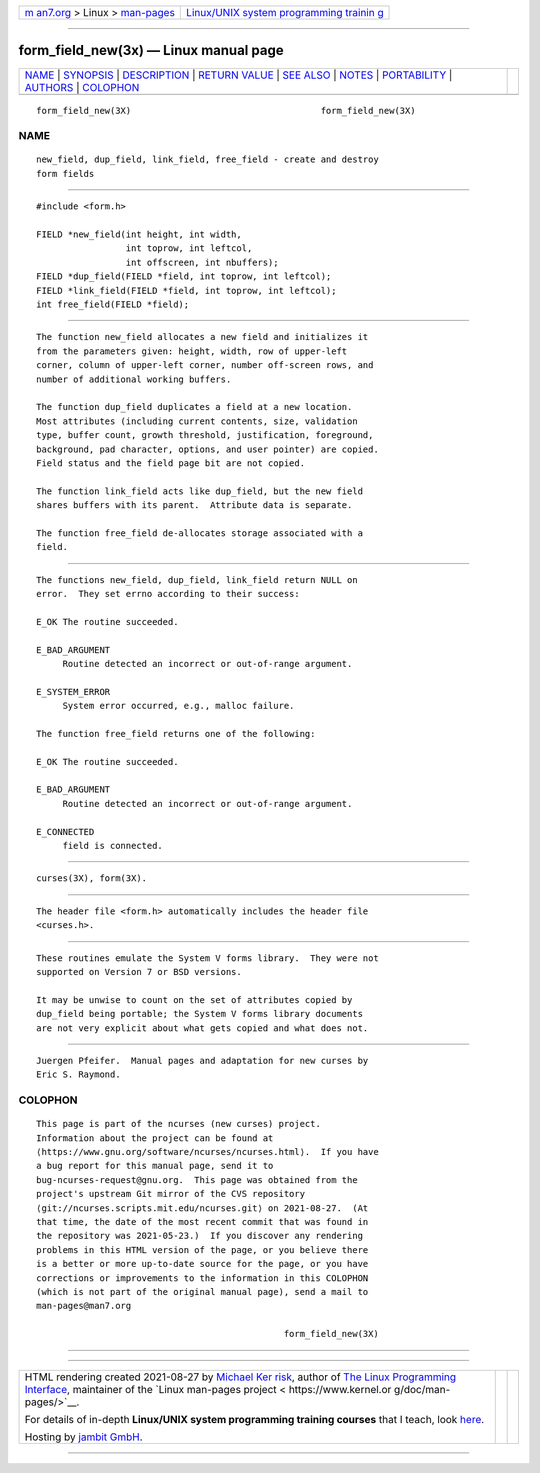 .. container:: page-top

.. container:: nav-bar

   +----------------------------------+----------------------------------+
   | `m                               | `Linux/UNIX system programming   |
   | an7.org <../../../index.html>`__ | trainin                          |
   | > Linux >                        | g <http://man7.org/training/>`__ |
   | `man-pages <../index.html>`__    |                                  |
   +----------------------------------+----------------------------------+

--------------

form_field_new(3x) — Linux manual page
======================================

+-----------------------------------+-----------------------------------+
| `NAME <#NAME>`__ \|               |                                   |
| `SYNOPSIS <#SYNOPSIS>`__ \|       |                                   |
| `DESCRIPTION <#DESCRIPTION>`__ \| |                                   |
| `RETURN VALUE <#RETURN_VALUE>`__  |                                   |
| \| `SEE ALSO <#SEE_ALSO>`__ \|    |                                   |
| `NOTES <#NOTES>`__ \|             |                                   |
| `PORTABILITY <#PORTABILITY>`__ \| |                                   |
| `AUTHORS <#AUTHORS>`__ \|         |                                   |
| `COLOPHON <#COLOPHON>`__          |                                   |
+-----------------------------------+-----------------------------------+
| .. container:: man-search-box     |                                   |
+-----------------------------------+-----------------------------------+

::

   form_field_new(3X)                                    form_field_new(3X)

NAME
-------------------------------------------------

::

          new_field, dup_field, link_field, free_field - create and destroy
          form fields


---------------------------------------------------------

::

          #include <form.h>

          FIELD *new_field(int height, int width,
                           int toprow, int leftcol,
                           int offscreen, int nbuffers);
          FIELD *dup_field(FIELD *field, int toprow, int leftcol);
          FIELD *link_field(FIELD *field, int toprow, int leftcol);
          int free_field(FIELD *field);


---------------------------------------------------------------

::

          The function new_field allocates a new field and initializes it
          from the parameters given: height, width, row of upper-left
          corner, column of upper-left corner, number off-screen rows, and
          number of additional working buffers.

          The function dup_field duplicates a field at a new location.
          Most attributes (including current contents, size, validation
          type, buffer count, growth threshold, justification, foreground,
          background, pad character, options, and user pointer) are copied.
          Field status and the field page bit are not copied.

          The function link_field acts like dup_field, but the new field
          shares buffers with its parent.  Attribute data is separate.

          The function free_field de-allocates storage associated with a
          field.


-----------------------------------------------------------------

::

          The functions new_field, dup_field, link_field return NULL on
          error.  They set errno according to their success:

          E_OK The routine succeeded.

          E_BAD_ARGUMENT
               Routine detected an incorrect or out-of-range argument.

          E_SYSTEM_ERROR
               System error occurred, e.g., malloc failure.

          The function free_field returns one of the following:

          E_OK The routine succeeded.

          E_BAD_ARGUMENT
               Routine detected an incorrect or out-of-range argument.

          E_CONNECTED
               field is connected.


---------------------------------------------------------

::

          curses(3X), form(3X).


---------------------------------------------------

::

          The header file <form.h> automatically includes the header file
          <curses.h>.


---------------------------------------------------------------

::

          These routines emulate the System V forms library.  They were not
          supported on Version 7 or BSD versions.

          It may be unwise to count on the set of attributes copied by
          dup_field being portable; the System V forms library documents
          are not very explicit about what gets copied and what does not.


-------------------------------------------------------

::

          Juergen Pfeifer.  Manual pages and adaptation for new curses by
          Eric S. Raymond.

COLOPHON
---------------------------------------------------------

::

          This page is part of the ncurses (new curses) project.
          Information about the project can be found at 
          ⟨https://www.gnu.org/software/ncurses/ncurses.html⟩.  If you have
          a bug report for this manual page, send it to
          bug-ncurses-request@gnu.org.  This page was obtained from the
          project's upstream Git mirror of the CVS repository
          ⟨git://ncurses.scripts.mit.edu/ncurses.git⟩ on 2021-08-27.  (At
          that time, the date of the most recent commit that was found in
          the repository was 2021-05-23.)  If you discover any rendering
          problems in this HTML version of the page, or you believe there
          is a better or more up-to-date source for the page, or you have
          corrections or improvements to the information in this COLOPHON
          (which is not part of the original manual page), send a mail to
          man-pages@man7.org

                                                         form_field_new(3X)

--------------

--------------

.. container:: footer

   +-----------------------+-----------------------+-----------------------+
   | HTML rendering        |                       | |Cover of TLPI|       |
   | created 2021-08-27 by |                       |                       |
   | `Michael              |                       |                       |
   | Ker                   |                       |                       |
   | risk <https://man7.or |                       |                       |
   | g/mtk/index.html>`__, |                       |                       |
   | author of `The Linux  |                       |                       |
   | Programming           |                       |                       |
   | Interface <https:     |                       |                       |
   | //man7.org/tlpi/>`__, |                       |                       |
   | maintainer of the     |                       |                       |
   | `Linux man-pages      |                       |                       |
   | project <             |                       |                       |
   | https://www.kernel.or |                       |                       |
   | g/doc/man-pages/>`__. |                       |                       |
   |                       |                       |                       |
   | For details of        |                       |                       |
   | in-depth **Linux/UNIX |                       |                       |
   | system programming    |                       |                       |
   | training courses**    |                       |                       |
   | that I teach, look    |                       |                       |
   | `here <https://ma     |                       |                       |
   | n7.org/training/>`__. |                       |                       |
   |                       |                       |                       |
   | Hosting by `jambit    |                       |                       |
   | GmbH                  |                       |                       |
   | <https://www.jambit.c |                       |                       |
   | om/index_en.html>`__. |                       |                       |
   +-----------------------+-----------------------+-----------------------+

--------------

.. container:: statcounter

   |Web Analytics Made Easy - StatCounter|

.. |Cover of TLPI| image:: https://man7.org/tlpi/cover/TLPI-front-cover-vsmall.png
   :target: https://man7.org/tlpi/
.. |Web Analytics Made Easy - StatCounter| image:: https://c.statcounter.com/7422636/0/9b6714ff/1/
   :class: statcounter
   :target: https://statcounter.com/
